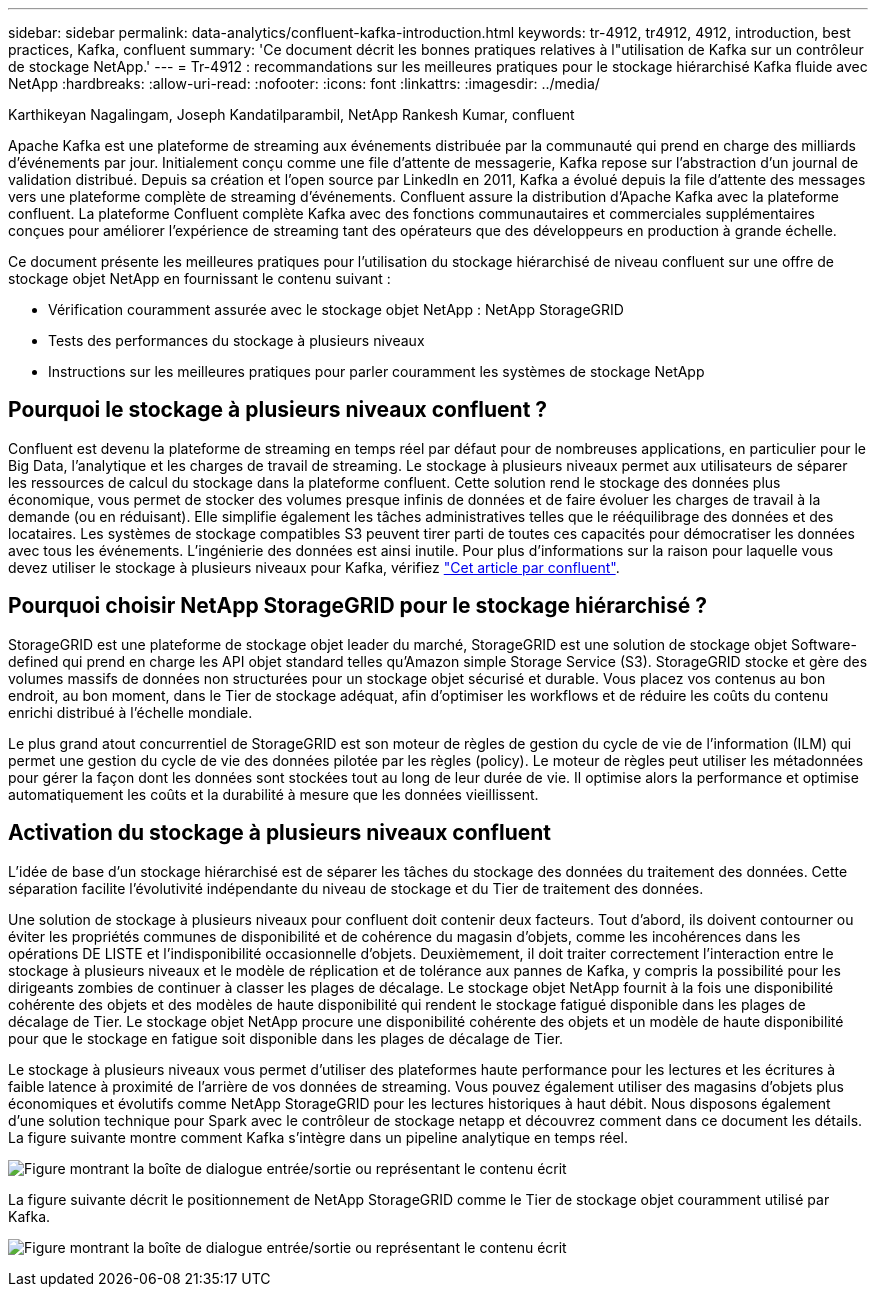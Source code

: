 ---
sidebar: sidebar 
permalink: data-analytics/confluent-kafka-introduction.html 
keywords: tr-4912, tr4912, 4912, introduction, best practices, Kafka, confluent 
summary: 'Ce document décrit les bonnes pratiques relatives à l"utilisation de Kafka sur un contrôleur de stockage NetApp.' 
---
= Tr-4912 : recommandations sur les meilleures pratiques pour le stockage hiérarchisé Kafka fluide avec NetApp
:hardbreaks:
:allow-uri-read: 
:nofooter: 
:icons: font
:linkattrs: 
:imagesdir: ../media/


Karthikeyan Nagalingam, Joseph Kandatilparambil, NetApp Rankesh Kumar, confluent

[role="lead"]
Apache Kafka est une plateforme de streaming aux événements distribuée par la communauté qui prend en charge des milliards d'événements par jour. Initialement conçu comme une file d'attente de messagerie, Kafka repose sur l'abstraction d'un journal de validation distribué. Depuis sa création et l'open source par LinkedIn en 2011, Kafka a évolué depuis la file d'attente des messages vers une plateforme complète de streaming d'événements. Confluent assure la distribution d'Apache Kafka avec la plateforme confluent. La plateforme Confluent complète Kafka avec des fonctions communautaires et commerciales supplémentaires conçues pour améliorer l'expérience de streaming tant des opérateurs que des développeurs en production à grande échelle.

Ce document présente les meilleures pratiques pour l'utilisation du stockage hiérarchisé de niveau confluent sur une offre de stockage objet NetApp en fournissant le contenu suivant :

* Vérification couramment assurée avec le stockage objet NetApp : NetApp StorageGRID
* Tests des performances du stockage à plusieurs niveaux
* Instructions sur les meilleures pratiques pour parler couramment les systèmes de stockage NetApp




== Pourquoi le stockage à plusieurs niveaux confluent ?

Confluent est devenu la plateforme de streaming en temps réel par défaut pour de nombreuses applications, en particulier pour le Big Data, l'analytique et les charges de travail de streaming. Le stockage à plusieurs niveaux permet aux utilisateurs de séparer les ressources de calcul du stockage dans la plateforme confluent. Cette solution rend le stockage des données plus économique, vous permet de stocker des volumes presque infinis de données et de faire évoluer les charges de travail à la demande (ou en réduisant). Elle simplifie également les tâches administratives telles que le rééquilibrage des données et des locataires. Les systèmes de stockage compatibles S3 peuvent tirer parti de toutes ces capacités pour démocratiser les données avec tous les événements. L'ingénierie des données est ainsi inutile. Pour plus d'informations sur la raison pour laquelle vous devez utiliser le stockage à plusieurs niveaux pour Kafka, vérifiez link:https://docs.confluent.io/platform/current/kafka/tiered-storage.html#netapp-object-storage["Cet article par confluent"^].



== Pourquoi choisir NetApp StorageGRID pour le stockage hiérarchisé ?

StorageGRID est une plateforme de stockage objet leader du marché, StorageGRID est une solution de stockage objet Software-defined qui prend en charge les API objet standard telles qu'Amazon simple Storage Service (S3). StorageGRID stocke et gère des volumes massifs de données non structurées pour un stockage objet sécurisé et durable. Vous placez vos contenus au bon endroit, au bon moment, dans le Tier de stockage adéquat, afin d'optimiser les workflows et de réduire les coûts du contenu enrichi distribué à l'échelle mondiale.

Le plus grand atout concurrentiel de StorageGRID est son moteur de règles de gestion du cycle de vie de l'information (ILM) qui permet une gestion du cycle de vie des données pilotée par les règles (policy). Le moteur de règles peut utiliser les métadonnées pour gérer la façon dont les données sont stockées tout au long de leur durée de vie. Il optimise alors la performance et optimise automatiquement les coûts et la durabilité à mesure que les données vieillissent.



== Activation du stockage à plusieurs niveaux confluent

L'idée de base d'un stockage hiérarchisé est de séparer les tâches du stockage des données du traitement des données. Cette séparation facilite l'évolutivité indépendante du niveau de stockage et du Tier de traitement des données.

Une solution de stockage à plusieurs niveaux pour confluent doit contenir deux facteurs. Tout d'abord, ils doivent contourner ou éviter les propriétés communes de disponibilité et de cohérence du magasin d'objets, comme les incohérences dans les opérations DE LISTE et l'indisponibilité occasionnelle d'objets. Deuxièmement, il doit traiter correctement l'interaction entre le stockage à plusieurs niveaux et le modèle de réplication et de tolérance aux pannes de Kafka, y compris la possibilité pour les dirigeants zombies de continuer à classer les plages de décalage. Le stockage objet NetApp fournit à la fois une disponibilité cohérente des objets et des modèles de haute disponibilité qui rendent le stockage fatigué disponible dans les plages de décalage de Tier. Le stockage objet NetApp procure une disponibilité cohérente des objets et un modèle de haute disponibilité pour que le stockage en fatigue soit disponible dans les plages de décalage de Tier.

Le stockage à plusieurs niveaux vous permet d'utiliser des plateformes haute performance pour les lectures et les écritures à faible latence à proximité de l'arrière de vos données de streaming. Vous pouvez également utiliser des magasins d'objets plus économiques et évolutifs comme NetApp StorageGRID pour les lectures historiques à haut débit. Nous disposons également d'une solution technique pour Spark avec le contrôleur de stockage netapp et découvrez comment dans ce document les détails. La figure suivante montre comment Kafka s'intègre dans un pipeline analytique en temps réel.

image:confluent-kafka-image2.png["Figure montrant la boîte de dialogue entrée/sortie ou représentant le contenu écrit"]

La figure suivante décrit le positionnement de NetApp StorageGRID comme le Tier de stockage objet couramment utilisé par Kafka.

image:confluent-kafka-image3.png["Figure montrant la boîte de dialogue entrée/sortie ou représentant le contenu écrit"]
